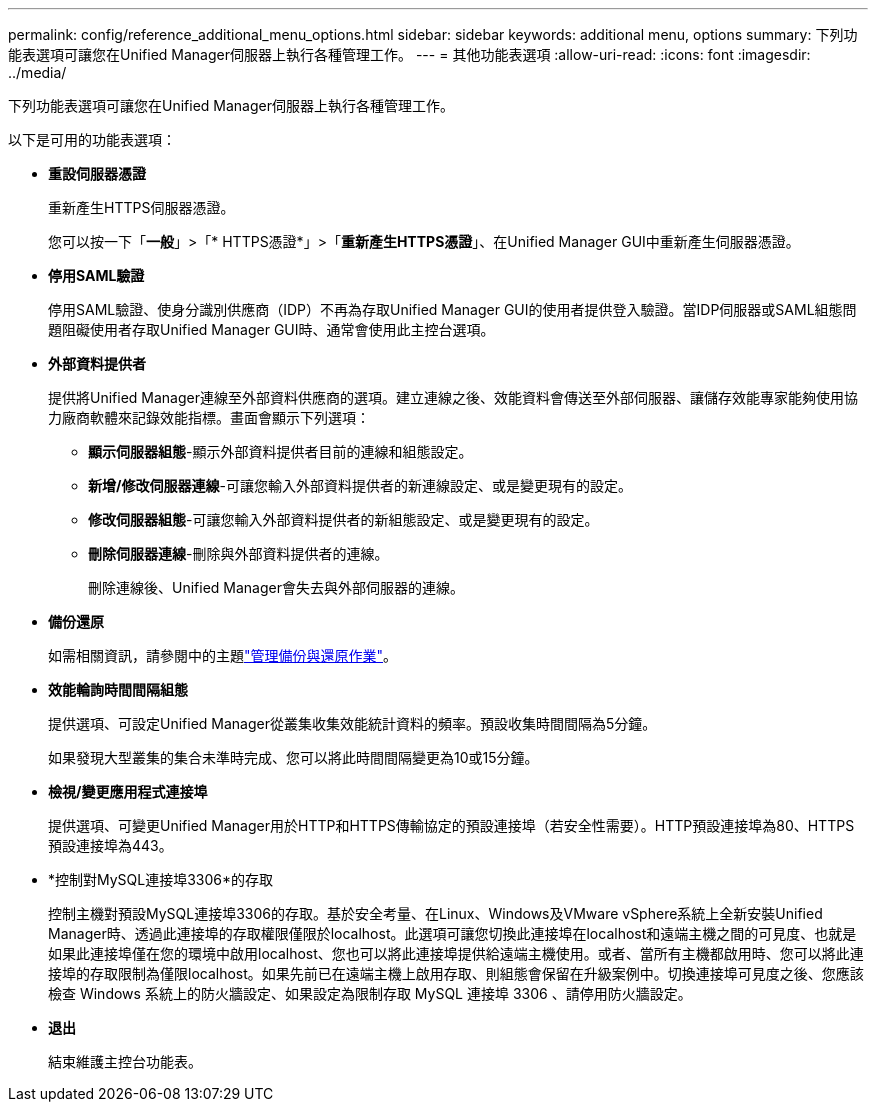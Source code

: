 ---
permalink: config/reference_additional_menu_options.html 
sidebar: sidebar 
keywords: additional menu, options 
summary: 下列功能表選項可讓您在Unified Manager伺服器上執行各種管理工作。 
---
= 其他功能表選項
:allow-uri-read: 
:icons: font
:imagesdir: ../media/


[role="lead"]
下列功能表選項可讓您在Unified Manager伺服器上執行各種管理工作。

以下是可用的功能表選項：

* *重設伺服器憑證*
+
重新產生HTTPS伺服器憑證。

+
您可以按一下「*一般*」>「* HTTPS憑證*」>「*重新產生HTTPS憑證*」、在Unified Manager GUI中重新產生伺服器憑證。

* *停用SAML驗證*
+
停用SAML驗證、使身分識別供應商（IDP）不再為存取Unified Manager GUI的使用者提供登入驗證。當IDP伺服器或SAML組態問題阻礙使用者存取Unified Manager GUI時、通常會使用此主控台選項。

* *外部資料提供者*
+
提供將Unified Manager連線至外部資料供應商的選項。建立連線之後、效能資料會傳送至外部伺服器、讓儲存效能專家能夠使用協力廠商軟體來記錄效能指標。畫面會顯示下列選項：

+
** *顯示伺服器組態*-顯示外部資料提供者目前的連線和組態設定。
** *新增/修改伺服器連線*-可讓您輸入外部資料提供者的新連線設定、或是變更現有的設定。
** *修改伺服器組態*-可讓您輸入外部資料提供者的新組態設定、或是變更現有的設定。
** *刪除伺服器連線*-刪除與外部資料提供者的連線。
+
刪除連線後、Unified Manager會失去與外部伺服器的連線。



* *備份還原*
+
如需相關資訊，請參閱中的主題link:../health-checker/concept_manage_backup_and_restore_operations.html["管理備份與還原作業"]。

* *效能輪詢時間間隔組態*
+
提供選項、可設定Unified Manager從叢集收集效能統計資料的頻率。預設收集時間間隔為5分鐘。

+
如果發現大型叢集的集合未準時完成、您可以將此時間間隔變更為10或15分鐘。

* *檢視/變更應用程式連接埠*
+
提供選項、可變更Unified Manager用於HTTP和HTTPS傳輸協定的預設連接埠（若安全性需要）。HTTP預設連接埠為80、HTTPS預設連接埠為443。

* *控制對MySQL連接埠3306*的存取
+
控制主機對預設MySQL連接埠3306的存取。基於安全考量、在Linux、Windows及VMware vSphere系統上全新安裝Unified Manager時、透過此連接埠的存取權限僅限於localhost。此選項可讓您切換此連接埠在localhost和遠端主機之間的可見度、也就是如果此連接埠僅在您的環境中啟用localhost、您也可以將此連接埠提供給遠端主機使用。或者、當所有主機都啟用時、您可以將此連接埠的存取限制為僅限localhost。如果先前已在遠端主機上啟用存取、則組態會保留在升級案例中。切換連接埠可見度之後、您應該檢查 Windows 系統上的防火牆設定、如果設定為限制存取 MySQL 連接埠 3306 、請停用防火牆設定。

* *退出*
+
結束維護主控台功能表。


